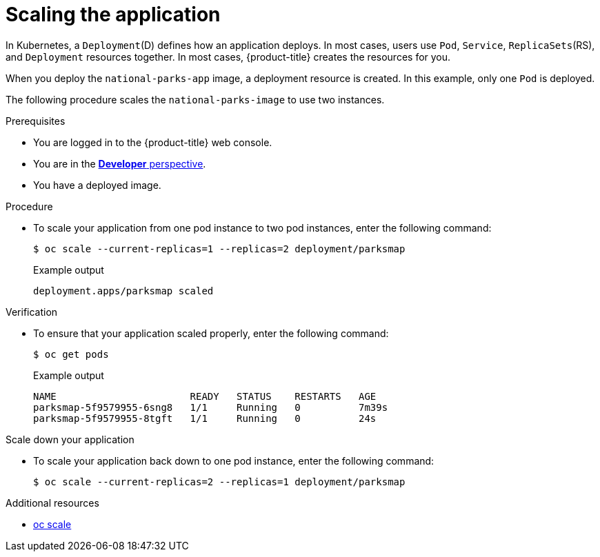 // Module included in the following assemblies:
//
// * getting-started/openshift-cli.adoc

:_content-type: PROCEDURE
[id="getting-started-cli-scaling-app_{context}"]
= Scaling the application

In Kubernetes, a `Deployment`(D) defines how an application deploys. In most cases, users use `Pod`, `Service`, `ReplicaSets`(RS), and `Deployment` resources together. In most cases, {product-title} creates the resources for you.

When you deploy the `national-parks-app` image, a deployment resource is created.  In this example, only one `Pod` is deployed.

The following procedure scales the `national-parks-image` to use two instances.

.Prerequisites

* You are logged in to the {product-title} web console.
* You are in the xref:../web_console/odc-about-developer-perspective.adoc#odc-about-developer-perspective[*Developer* perspective].
* You have a deployed image.

.Procedure

* To scale your application from one pod instance to two pod instances, enter the following command:
+
[source,terminal]
----
$ oc scale --current-replicas=1 --replicas=2 deployment/parksmap
----
+
.Example output
[source,text]
----
deployment.apps/parksmap scaled
----

.Verification
* To ensure that your application scaled properly, enter the following command:
+
[source,terminal]
----
$ oc get pods
----
+
.Example output
[source,terminal]
----
NAME                       READY   STATUS    RESTARTS   AGE
parksmap-5f9579955-6sng8   1/1     Running   0          7m39s
parksmap-5f9579955-8tgft   1/1     Running   0          24s
----

.Scale down your application

* To scale your application back down to one pod instance, enter the following command:
+
[source,terminal]
----
$ oc scale --current-replicas=2 --replicas=1 deployment/parksmap
----

.Additional resources
* xref:../cli_reference/openshift_cli/developer-cli-commands.adoc#oc-scale[oc scale]
